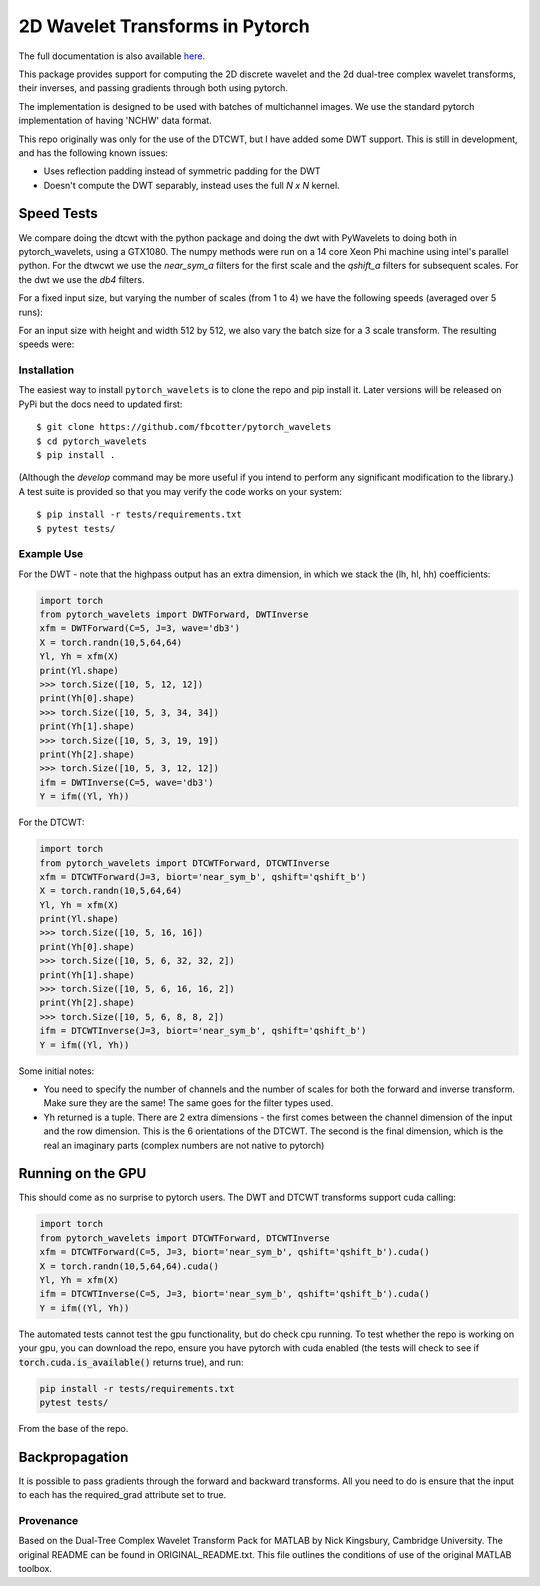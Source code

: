 2D Wavelet Transforms in Pytorch
================================

|Build Status|

.. |Build Status| image:: https://travis-ci.org/fbcotter/pytorch_wavelets.png?branch=master
    :target: https://travis-ci.org/fbcotter/pytorch_wavelets

The full documentation is also available `here`__.

__ http://pytorch-wavelets.readthedocs.io/

This package provides support for computing the 2D discrete wavelet and 
the 2d dual-tree complex wavelet transforms, their inverses, and passing 
gradients through both using pytorch.

The implementation is designed to be used with batches of multichannel images.
We use the standard pytorch implementation of having 'NCHW' data format.

This repo originally was only for the use of the DTCWT, but I have added some DWT support. This is still in development,
and has the following known issues:

- Uses reflection padding instead of symmetric padding for the DWT
- Doesn't compute the DWT separably, instead uses the full `N x N` kernel.

Speed Tests
~~~~~~~~~~~
We compare doing the dtcwt with the python package and doing the dwt with
PyWavelets to doing both in pytorch_wavelets, using a GTX1080. The numpy methods
were run on a 14 core Xeon Phi machine using intel's parallel python. For the
dtwcwt we use the `near_sym_a` filters for the first scale and the `qshift_a`
filters for subsequent scales. For the dwt we use the `db4` filters.

For a fixed input size, but varying the number of scales (from 1 to 4) we have
the following speeds (averaged over 5 runs):

.. raw:: html

    <img src="docs/scale.png" width="400px">

For an input size with height and width 512 by 512, we also vary the batch size
for a 3 scale transform. The resulting speeds were:

.. raw:: html

    <img src="docs/batchsize.png" width="500px">

Installation
````````````
The easiest way to install ``pytorch_wavelets`` is to clone the repo and pip install
it. Later versions will be released on PyPi but the docs need to updated first::

    $ git clone https://github.com/fbcotter/pytorch_wavelets
    $ cd pytorch_wavelets
    $ pip install .

(Although the `develop` command may be more useful if you intend to perform any
significant modification to the library.) A test suite is provided so that you
may verify the code works on your system::

    $ pip install -r tests/requirements.txt
    $ pytest tests/

Example Use
```````````
For the DWT - note that the highpass output has an extra dimension, in which we stack the (lh, hl, hh) coefficients:

.. code:: python

    import torch
    from pytorch_wavelets import DWTForward, DWTInverse
    xfm = DWTForward(C=5, J=3, wave='db3')
    X = torch.randn(10,5,64,64)
    Yl, Yh = xfm(X) 
    print(Yl.shape)
    >>> torch.Size([10, 5, 12, 12])
    print(Yh[0].shape) 
    >>> torch.Size([10, 5, 3, 34, 34])
    print(Yh[1].shape)
    >>> torch.Size([10, 5, 3, 19, 19])
    print(Yh[2].shape)
    >>> torch.Size([10, 5, 3, 12, 12])
    ifm = DWTInverse(C=5, wave='db3')
    Y = ifm((Yl, Yh))

For the DTCWT:

.. code:: python

    import torch
    from pytorch_wavelets import DTCWTForward, DTCWTInverse
    xfm = DTCWTForward(J=3, biort='near_sym_b', qshift='qshift_b')
    X = torch.randn(10,5,64,64)
    Yl, Yh = xfm(X) 
    print(Yl.shape)
    >>> torch.Size([10, 5, 16, 16])
    print(Yh[0].shape) 
    >>> torch.Size([10, 5, 6, 32, 32, 2])
    print(Yh[1].shape)
    >>> torch.Size([10, 5, 6, 16, 16, 2])
    print(Yh[2].shape)
    >>> torch.Size([10, 5, 6, 8, 8, 2])
    ifm = DTCWTInverse(J=3, biort='near_sym_b', qshift='qshift_b')
    Y = ifm((Yl, Yh))

Some initial notes:

- You need to specify the number of channels and the number of scales for both
  the forward and inverse transform. Make sure they are the same! The same goes
  for the filter types used.
- Yh returned is a tuple. There are 2 extra dimensions - the first comes between
  the channel dimension of the input and the row dimension. This is the
  6 orientations of the DTCWT. The second is the final dimension, which is the
  real an imaginary parts (complex numbers are not native to pytorch)

Running on the GPU
~~~~~~~~~~~~~~~~~~
This should come as no surprise to pytorch users. The DWT and DTCWT transforms support
cuda calling:

.. code:: python

    import torch
    from pytorch_wavelets import DTCWTForward, DTCWTInverse
    xfm = DTCWTForward(C=5, J=3, biort='near_sym_b', qshift='qshift_b').cuda()
    X = torch.randn(10,5,64,64).cuda()
    Yl, Yh = xfm(X) 
    ifm = DTCWTInverse(C=5, J=3, biort='near_sym_b', qshift='qshift_b').cuda()
    Y = ifm((Yl, Yh))

The automated tests cannot test the gpu functionality, but do check cpu running.
To test whether the repo is working on your gpu, you can download the repo,
ensure you have pytorch with cuda enabled (the tests will check to see if
:code:`torch.cuda.is_available()` returns true), and run:

.. code:: 

    pip install -r tests/requirements.txt
    pytest tests/

From the base of the repo.

Backpropagation
~~~~~~~~~~~~~~~
It is possible to pass gradients through the forward and backward transforms.
All you need to do is ensure that the input to each has the required_grad
attribute set to true.



Provenance
``````````
Based on the Dual-Tree Complex Wavelet Transform Pack for MATLAB by Nick
Kingsbury, Cambridge University. The original README can be found in
ORIGINAL_README.txt.  This file outlines the conditions of use of the original
MATLAB toolbox.

.. vim:sw=4:sts=4:et
